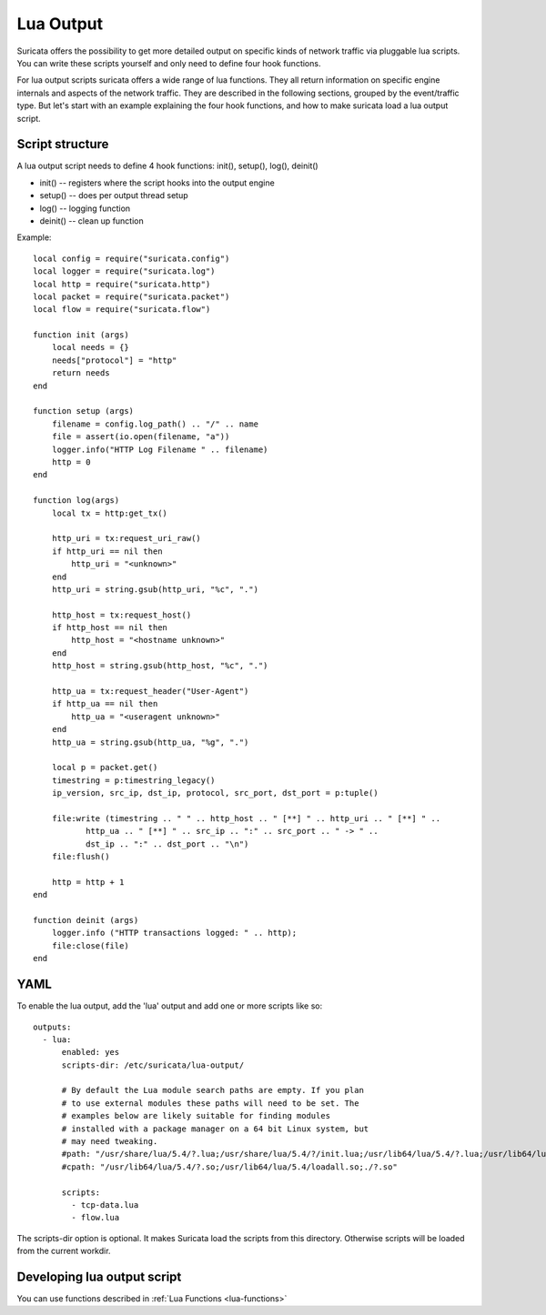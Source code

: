 .. _lua-output:

Lua Output
==========

Suricata offers the possibility to get more detailed output on specific kinds of
network traffic via pluggable lua scripts. You can write these scripts yourself and only need to
define four hook functions.

For lua output scripts suricata offers a wide range of lua functions.
They all return information on specific engine internals and aspects of the network traffic.
They are described in the following sections, grouped by the event/traffic type.
But let's start with an example explaining the four hook functions, and how to make
suricata load a lua output script.

Script structure
----------------

A lua output script needs to define 4 hook functions: init(), setup(), log(), deinit()

* init() -- registers where the script hooks into the output engine
* setup() -- does per output thread setup
* log() -- logging function
* deinit() -- clean up function

Example:

::

  local config = require("suricata.config")
  local logger = require("suricata.log")
  local http = require("suricata.http")
  local packet = require("suricata.packet")
  local flow = require("suricata.flow")

  function init (args)
      local needs = {}
      needs["protocol"] = "http"
      return needs
  end

  function setup (args)
      filename = config.log_path() .. "/" .. name
      file = assert(io.open(filename, "a"))
      logger.info("HTTP Log Filename " .. filename)
      http = 0
  end

  function log(args)
      local tx = http:get_tx()

      http_uri = tx:request_uri_raw()
      if http_uri == nil then
          http_uri = "<unknown>"
      end
      http_uri = string.gsub(http_uri, "%c", ".")

      http_host = tx:request_host()
      if http_host == nil then
          http_host = "<hostname unknown>"
      end
      http_host = string.gsub(http_host, "%c", ".")

      http_ua = tx:request_header("User-Agent")
      if http_ua == nil then
          http_ua = "<useragent unknown>"
      end
      http_ua = string.gsub(http_ua, "%g", ".")

      local p = packet.get()
      timestring = p:timestring_legacy()
      ip_version, src_ip, dst_ip, protocol, src_port, dst_port = p:tuple()

      file:write (timestring .. " " .. http_host .. " [**] " .. http_uri .. " [**] " ..
             http_ua .. " [**] " .. src_ip .. ":" .. src_port .. " -> " ..
             dst_ip .. ":" .. dst_port .. "\n")
      file:flush()

      http = http + 1
  end

  function deinit (args)
      logger.info ("HTTP transactions logged: " .. http);
      file:close(file)
  end

.. _lua-output-yaml:

YAML
----

To enable the lua output, add the 'lua' output and add one or more
scripts like so:

::

  outputs:
    - lua:
        enabled: yes
        scripts-dir: /etc/suricata/lua-output/

        # By default the Lua module search paths are empty. If you plan
        # to use external modules these paths will need to be set. The
        # examples below are likely suitable for finding modules
        # installed with a package manager on a 64 bit Linux system, but
        # may need tweaking.
        #path: "/usr/share/lua/5.4/?.lua;/usr/share/lua/5.4/?/init.lua;/usr/lib64/lua/5.4/?.lua;/usr/lib64/lua/5.4/?/init.lua;./?.lua;./?/init.lua"
        #cpath: "/usr/lib64/lua/5.4/?.so;/usr/lib64/lua/5.4/loadall.so;./?.so"

        scripts:
          - tcp-data.lua
          - flow.lua

The scripts-dir option is optional. It makes Suricata load the scripts
from this directory. Otherwise scripts will be loaded from the current
workdir.

Developing lua output script
-----------------------------

You can use functions described in :ref:`Lua Functions <lua-functions>`

